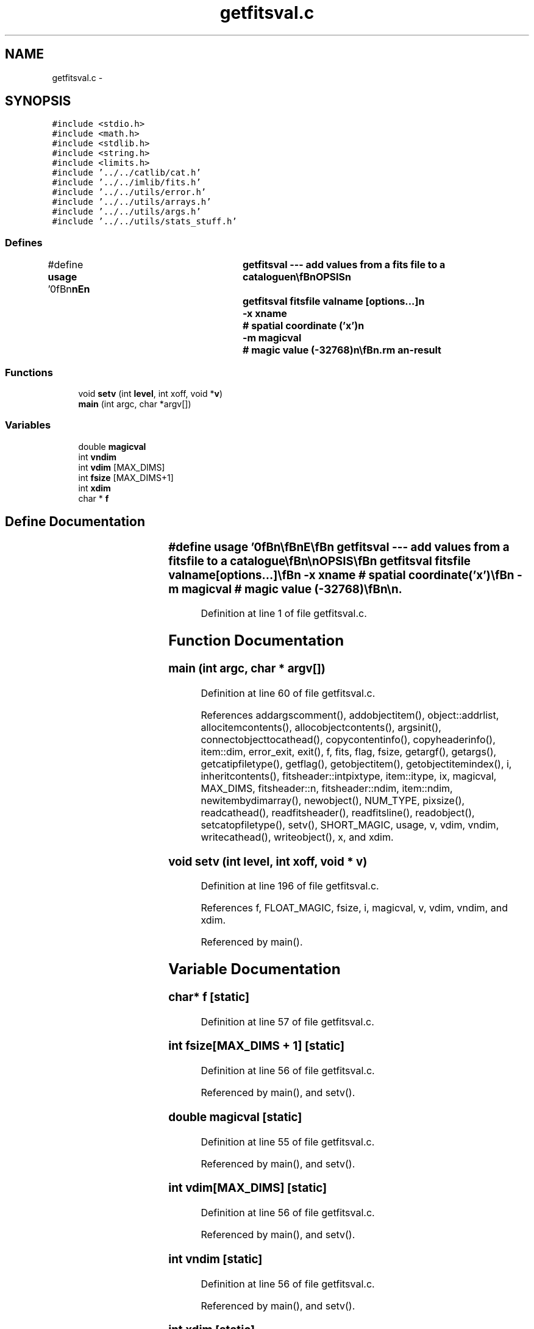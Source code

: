 .TH "getfitsval.c" 3 "23 Dec 2003" "imcat" \" -*- nroff -*-
.ad l
.nh
.SH NAME
getfitsval.c \- 
.SH SYNOPSIS
.br
.PP
\fC#include <stdio.h>\fP
.br
\fC#include <math.h>\fP
.br
\fC#include <stdlib.h>\fP
.br
\fC#include <string.h>\fP
.br
\fC#include <limits.h>\fP
.br
\fC#include '../../catlib/cat.h'\fP
.br
\fC#include '../../imlib/fits.h'\fP
.br
\fC#include '../../utils/error.h'\fP
.br
\fC#include '../../utils/arrays.h'\fP
.br
\fC#include '../../utils/args.h'\fP
.br
\fC#include '../../utils/stats_stuff.h'\fP
.br

.SS "Defines"

.in +1c
.ti -1c
.RI "#define \fBusage\fP   '\\n\\\fBn\fP\\\fBn\fP\\NAME\\\fBn\fP\\	getfitsval --- add values from \fBa\fP \fBfits\fP file to \fBa\fP catalogue\\\fBn\fP\\\\\fBn\fP\\SYNOPSIS\\\fBn\fP\\	getfitsval fitsfile valname [\fBoptions\fP...]\\\fBn\fP\\		-x \fBxname\fP	# spatial coordinate ('x')\\\fBn\fP\\		-\fBm\fP \fBmagicval\fP	# magic value (-32768)\\\fBn\fP\\\\\fBn\fP\\DESCRIPTION\\\fBn\fP\\	'getfitsval' reads \fBa\fP catalogue from stdin, which must\\\fBn\fP\\	contain at least some coordinate 'x' and adds an entry\\\fBn\fP\\	named 'valname' with value derived from the \fBFITS\fP file\\\fBn\fP\\	'fitsfile' and writes result to stdout.\\\fBn\fP\\\\\fBn\fP\\	The dimensionality of the new entry depends on the dimensionality\\\fBn\fP\\	of the x-coordinate and the image f.  If these match then the new\\\fBn\fP\\	entry is \fBa\fP scalar; for \fBa\fP two dimensional coordinate and \fBa\fP two\\\fBn\fP\\	dimensional image for example, the output value is \fBv\fP = f[\fBiy\fP][\fBix\fP] where\\\fBn\fP\\		\fBiy\fP = (int) floor(x[1])\\\fBn\fP\\		\fBix\fP = (int) floor(x[0])\\\fBn\fP\\	If the \fBFITS\fP image is of higher dimension, then the new value will\\\fBn\fP\\	be \fBa\fP vector or matrix.  For example, with \fBa\fP 2-vector x and 3D image\\\fBn\fP\\	f[iz][\fBiy\fP][\fBix\fP] with dimensions Nz, \fBNy\fP, \fBNx\fP, the output value \fBv\fP will be \fBa\fP\\\fBn\fP\\	vector of size \fBv\fP[Nz], with values\\\fBn\fP\\		\fBv\fP[iz] = f[iz][\fBiy\fP][\fBix\fP]\\\fBn\fP\\	Similarly, if f has five dimensions say, and x is \fBa\fP 3-vector, then\\\fBn\fP\\	\fBv\fP is \fBa\fP matrix of dimensions \fBv\fP[N5][N4].\\\fBn\fP\\\\\fBn\fP\\	By default, getfitsval looks for \fBa\fP spatial coordinate named 'x' but\\\fBn\fP\\	you can substitute another name with the '-x' option.\\\fBn\fP\\\\\fBn\fP\\	Points which lie in pixels with MAGIC value or which\\\fBn\fP\\	fall outside the image are assigned the value '\fBmagicval\fP'.\\\fBn\fP\\\\\fBn\fP\\AUTHOR\\\fBn\fP\\	Nick Kaiser --- kaiser@hawaii.edu\\\fBn\fP\\\\\fBn\fP\\\fBn\fP\\\fBn\fP'"
.br
.in -1c
.SS "Functions"

.in +1c
.ti -1c
.RI "void \fBsetv\fP (int \fBlevel\fP, int xoff, void *\fBv\fP)"
.br
.ti -1c
.RI "\fBmain\fP (int argc, char *argv[])"
.br
.in -1c
.SS "Variables"

.in +1c
.ti -1c
.RI "double \fBmagicval\fP"
.br
.ti -1c
.RI "int \fBvndim\fP"
.br
.ti -1c
.RI "int \fBvdim\fP [MAX_DIMS]"
.br
.ti -1c
.RI "int \fBfsize\fP [MAX_DIMS+1]"
.br
.ti -1c
.RI "int \fBxdim\fP"
.br
.ti -1c
.RI "char * \fBf\fP"
.br
.in -1c
.SH "Define Documentation"
.PP 
.SS "#define \fBusage\fP   '\\n\\\fBn\fP\\\fBn\fP\\NAME\\\fBn\fP\\	getfitsval --- add values from \fBa\fP \fBfits\fP file to \fBa\fP catalogue\\\fBn\fP\\\\\fBn\fP\\SYNOPSIS\\\fBn\fP\\	getfitsval fitsfile valname [\fBoptions\fP...]\\\fBn\fP\\		-x \fBxname\fP	# spatial coordinate ('x')\\\fBn\fP\\		-\fBm\fP \fBmagicval\fP	# magic value (-32768)\\\fBn\fP\\\\\fBn\fP\\DESCRIPTION\\\fBn\fP\\	'getfitsval' reads \fBa\fP catalogue from stdin, which must\\\fBn\fP\\	contain at least some coordinate 'x' and adds an entry\\\fBn\fP\\	named 'valname' with value derived from the \fBFITS\fP file\\\fBn\fP\\	'fitsfile' and writes result to stdout.\\\fBn\fP\\\\\fBn\fP\\	The dimensionality of the new entry depends on the dimensionality\\\fBn\fP\\	of the x-coordinate and the image f.  If these match then the new\\\fBn\fP\\	entry is \fBa\fP scalar; for \fBa\fP two dimensional coordinate and \fBa\fP two\\\fBn\fP\\	dimensional image for example, the output value is \fBv\fP = f[\fBiy\fP][\fBix\fP] where\\\fBn\fP\\		\fBiy\fP = (int) floor(x[1])\\\fBn\fP\\		\fBix\fP = (int) floor(x[0])\\\fBn\fP\\	If the \fBFITS\fP image is of higher dimension, then the new value will\\\fBn\fP\\	be \fBa\fP vector or matrix.  For example, with \fBa\fP 2-vector x and 3D image\\\fBn\fP\\	f[iz][\fBiy\fP][\fBix\fP] with dimensions Nz, \fBNy\fP, \fBNx\fP, the output value \fBv\fP will be \fBa\fP\\\fBn\fP\\	vector of size \fBv\fP[Nz], with values\\\fBn\fP\\		\fBv\fP[iz] = f[iz][\fBiy\fP][\fBix\fP]\\\fBn\fP\\	Similarly, if f has five dimensions say, and x is \fBa\fP 3-vector, then\\\fBn\fP\\	\fBv\fP is \fBa\fP matrix of dimensions \fBv\fP[N5][N4].\\\fBn\fP\\\\\fBn\fP\\	By default, getfitsval looks for \fBa\fP spatial coordinate named 'x' but\\\fBn\fP\\	you can substitute another name with the '-x' option.\\\fBn\fP\\\\\fBn\fP\\	Points which lie in pixels with MAGIC value or which\\\fBn\fP\\	fall outside the image are assigned the value '\fBmagicval\fP'.\\\fBn\fP\\\\\fBn\fP\\AUTHOR\\\fBn\fP\\	Nick Kaiser --- kaiser@hawaii.edu\\\fBn\fP\\\\\fBn\fP\\\fBn\fP\\\fBn\fP'"
.PP
Definition at line 1 of file getfitsval.c.
.SH "Function Documentation"
.PP 
.SS "main (int argc, char * argv[])"
.PP
Definition at line 60 of file getfitsval.c.
.PP
References addargscomment(), addobjectitem(), object::addrlist, allocitemcontents(), allocobjectcontents(), argsinit(), connectobjecttocathead(), copycontentinfo(), copyheaderinfo(), item::dim, error_exit, exit(), f, fits, flag, fsize, getargf(), getargs(), getcatipfiletype(), getflag(), getobjectitem(), getobjectitemindex(), i, inheritcontents(), fitsheader::intpixtype, item::itype, ix, magicval, MAX_DIMS, fitsheader::n, fitsheader::ndim, item::ndim, newitembydimarray(), newobject(), NUM_TYPE, pixsize(), readcathead(), readfitsheader(), readfitsline(), readobject(), setcatopfiletype(), setv(), SHORT_MAGIC, usage, v, vdim, vndim, writecathead(), writeobject(), x, and xdim.
.SS "void setv (int level, int xoff, void * v)"
.PP
Definition at line 196 of file getfitsval.c.
.PP
References f, FLOAT_MAGIC, fsize, i, magicval, v, vdim, vndim, and xdim.
.PP
Referenced by main().
.SH "Variable Documentation"
.PP 
.SS "char* f\fC [static]\fP"
.PP
Definition at line 57 of file getfitsval.c.
.SS "int \fBfsize\fP[MAX_DIMS + 1]\fC [static]\fP"
.PP
Definition at line 56 of file getfitsval.c.
.PP
Referenced by main(), and setv().
.SS "double \fBmagicval\fP\fC [static]\fP"
.PP
Definition at line 55 of file getfitsval.c.
.PP
Referenced by main(), and setv().
.SS "int \fBvdim\fP[MAX_DIMS]\fC [static]\fP"
.PP
Definition at line 56 of file getfitsval.c.
.PP
Referenced by main(), and setv().
.SS "int \fBvndim\fP\fC [static]\fP"
.PP
Definition at line 56 of file getfitsval.c.
.PP
Referenced by main(), and setv().
.SS "int \fBxdim\fP\fC [static]\fP"
.PP
Definition at line 56 of file getfitsval.c.
.PP
Referenced by main(), and setv().
.SH "Author"
.PP 
Generated automatically by Doxygen for imcat from the source code.
